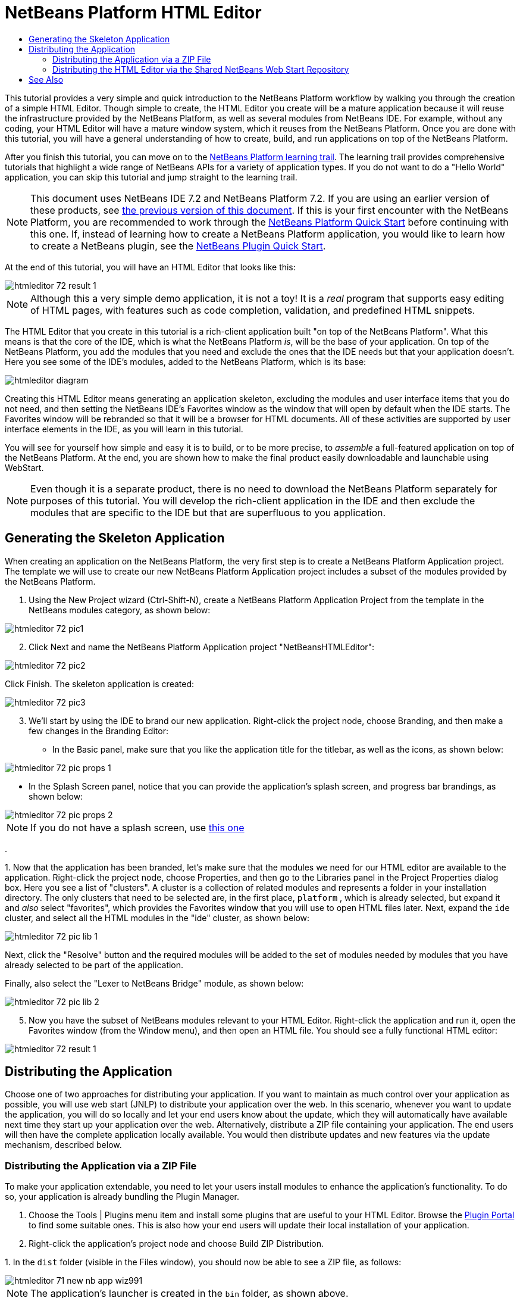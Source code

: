// 
//     Licensed to the Apache Software Foundation (ASF) under one
//     or more contributor license agreements.  See the NOTICE file
//     distributed with this work for additional information
//     regarding copyright ownership.  The ASF licenses this file
//     to you under the Apache License, Version 2.0 (the
//     "License"); you may not use this file except in compliance
//     with the License.  You may obtain a copy of the License at
// 
//       http://www.apache.org/licenses/LICENSE-2.0
// 
//     Unless required by applicable law or agreed to in writing,
//     software distributed under the License is distributed on an
//     "AS IS" BASIS, WITHOUT WARRANTIES OR CONDITIONS OF ANY
//     KIND, either express or implied.  See the License for the
//     specific language governing permissions and limitations
//     under the License.
//

= NetBeans Platform HTML Editor
:jbake-type: platform_tutorial
:jbake-tags: tutorials 
:jbake-status: published
:syntax: true
:source-highlighter: pygments
:toc: left
:toc-title:
:icons: font
:experimental:
:description: NetBeans Platform HTML Editor - Apache NetBeans
:keywords: Apache NetBeans Platform, Platform Tutorials, NetBeans Platform HTML Editor

This tutorial provides a very simple and quick introduction to the NetBeans Platform workflow by walking you through the creation of a simple HTML Editor. Though simple to create, the HTML Editor you create will be a mature application because it will reuse the infrastructure provided by the NetBeans Platform, as well as several modules from NetBeans IDE. For example, without any coding, your HTML Editor will have a mature window system, which it reuses from the NetBeans Platform. Once you are done with this tutorial, you will have a general understanding of how to create, build, and run applications on top of the NetBeans Platform.

After you finish this tutorial, you can move on to the  link:https://netbeans.apache.org/kb/docs/platform.html[NetBeans Platform learning trail]. The learning trail provides comprehensive tutorials that highlight a wide range of NetBeans APIs for a variety of application types. If you do not want to do a "Hello World" application, you can skip this tutorial and jump straight to the learning trail.

NOTE:  This document uses NetBeans IDE 7.2 and NetBeans Platform 7.2. If you are using an earlier version of these products, see  link:71/nbm-htmleditor.html[the previous version of this document]. If this is your first encounter with the NetBeans Platform, you are recommended to work through the  link:nbm-quick-start.html[NetBeans Platform Quick Start] before continuing with this one. If, instead of learning how to create a NetBeans Platform application, you would like to learn how to create a NetBeans plugin, see the  link:nbm-google.html[NetBeans Plugin Quick Start].








At the end of this tutorial, you will have an HTML Editor that looks like this:


image::images/htmleditor_72_result-1.png[]

NOTE:  Although this a very simple demo application, it is not a toy! It is a _real_ program that supports easy editing of HTML pages, with features such as code completion, validation, and predefined HTML snippets.

The HTML Editor that you create in this tutorial is a rich-client application built "on top of the NetBeans Platform". What this means is that the core of the IDE, which is what the NetBeans Platform _is_, will be the base of your application. On top of the NetBeans Platform, you add the modules that you need and exclude the ones that the IDE needs but that your application doesn't. Here you see some of the IDE's modules, added to the NetBeans Platform, which is its base:


image::images/htmleditor_diagram.png[]

Creating this HTML Editor means generating an application skeleton, excluding the modules and user interface items that you do not need, and then setting the NetBeans IDE's Favorites window as the window that will open by default when the IDE starts. The Favorites window will be rebranded so that it will be a browser for HTML documents. All of these activities are supported by user interface elements in the IDE, as you will learn in this tutorial.

You will see for yourself how simple and easy it is to build, or to be more precise, to _assemble_ a full-featured application on top of the NetBeans Platform. At the end, you are shown how to make the final product easily downloadable and launchable using WebStart.

NOTE:  Even though it is a separate product, there is no need to download the NetBeans Platform separately for purposes of this tutorial. You will develop the rich-client application in the IDE and then exclude the modules that are specific to the IDE but that are superfluous to you application.


== Generating the Skeleton Application

When creating an application on the NetBeans Platform, the very first step is to create a NetBeans Platform Application project. The template we will use to create our new NetBeans Platform Application project includes a subset of the modules provided by the NetBeans Platform.


[start=1]
1. Using the New Project wizard (Ctrl-Shift-N), create a NetBeans Platform Application Project from the template in the NetBeans modules category, as shown below:


image::images/htmleditor_72_pic1.png[]


[start=2]
1. Click Next and name the NetBeans Platform Application project "NetBeansHTMLEditor":


image::images/htmleditor_72_pic2.png[]

Click Finish. The skeleton application is created:


image::images/htmleditor_72_pic3.png[]


[start=3]
1. We'll start by using the IDE to brand our new application. Right-click the project node, choose Branding, and then make a few changes in the Branding Editor:

* In the Basic panel, make sure that you like the application title for the titlebar, as well as the icons, as shown below:



image::images/htmleditor_72_pic-props-1.png[]

* In the Splash Screen panel, notice that you can provide the application's splash screen, and progress bar brandings, as shown below:



image::images/htmleditor_72_pic-props-2.png[]


NOTE:  If you do not have a splash screen, use  link:images/htmleditor_splash.gif[this one]

.

[start=4]
1. 
Now that the application has been branded, let's make sure that the modules we need for our HTML editor are available to the application. Right-click the project node, choose Properties, and then go to the Libraries panel in the Project Properties dialog box. Here you see a list of "clusters". A cluster is a collection of related modules and represents a folder in your installation directory. The only clusters that need to be selected are, in the first place,  ``platform`` , which is already selected, but expand it and _also_ select "favorites", which provides the Favorites window that you will use to open HTML files later. Next, expand the  ``ide``  cluster, and select all the HTML modules in the "ide" cluster, as shown below:


image::images/htmleditor_72_pic-lib-1.png[]

Next, click the "Resolve" button and the required modules will be added to the set of modules needed by modules that you have already selected to be part of the application.

Finally, also select the "Lexer to NetBeans Bridge" module, as shown below:


image::images/htmleditor_72_pic-lib-2.png[]


[start=5]
1. Now you have the subset of NetBeans modules relevant to your HTML Editor. Right-click the application and run it, open the Favorites window (from the Window menu), and then open an HTML file. You should see a fully functional HTML editor:


image::images/htmleditor_72_result-1.png[]


== Distributing the Application

Choose one of two approaches for distributing your application. If you want to maintain as much control over your application as possible, you will use web start (JNLP) to distribute your application over the web. In this scenario, whenever you want to update the application, you will do so locally and let your end users know about the update, which they will automatically have available next time they start up your application over the web. Alternatively, distribute a ZIP file containing your application. The end users will then have the complete application locally available. You would then distribute updates and new features via the update mechanism, described below.


=== Distributing the Application via a ZIP File

To make your application extendable, you need to let your users install modules to enhance the application's functionality. To do so, your application is already bundling the Plugin Manager.


[start=1]
1. Choose the Tools | Plugins menu item and install some plugins that are useful to your HTML Editor. Browse the  link:http://plugins.netbeans.org/PluginPortal/[Plugin Portal] to find some suitable ones. This is also how your end users will update their local installation of your application.

[start=2]
1. Right-click the application's project node and choose Build ZIP Distribution.

[start=3]
1. 
In the  ``dist``  folder (visible in the Files window), you should now be able to see a ZIP file, as follows:


image::images/htmleditor_71_new-nb-app-wiz991.png[]

NOTE:  The application's launcher is created in the  ``bin``  folder, as shown above.


=== Distributing the HTML Editor via the Shared NetBeans Web Start Repository

Instead of distributing a ZIP file, let's prepare for a webstart distribution by finetuning the  ``master.jnlp``  file that is generated the first time you start the application via "Run JNLP Application". Even though it does the job, it is not yet ready for distribution. At the very least, you need to change the information section to provide better descriptions and icons.

Another change to the standard JNLP infrastructure is the use of a shared JNLP repository on www.netbeans.org. By default, the JNLP application generated for a suite always contains all its modules as well as all the modules it depends on. This may be useful for intranet usage, but it is a bit less practical for wide internet use. When on the internet, it is much better if all the applications built on the NetBeans Platform refer to one repository of NetBeans modules, which means that such modules are shared and do not need to be downloaded more than once.

There is such a repository for NetBeans Platform. It does not contain all the modules that NetBeans IDE has, but it contains enough to make most of non-IDE applications like our HTML Editor possible. To use the repository, you only need to modify the application's  ``platform.properties``  by adding the correct URL:


[source,java]
----

# share the libraries from common repository on netbeans.org
# this URL is for release72 JNLP files:
jnlp.platform.codebase=http://bits.netbeans.org/7.2/jnlp/
            
----

Similarly, for 7.1:


[source,java]
----

# share the libraries from common repository on netbeans.org
# this URL is for release71 JNLP files:
jnlp.platform.codebase=http://bits.netbeans.org/7.1/jnlp/
            
----

Similarly, for 7.0:


[source,java]
----

# share the libraries from common repository on netbeans.org
# this URL is for release70 JNLP files:
jnlp.platform.codebase=http://bits.netbeans.org/7.0/jnlp/
            
----

Similarly, for 6.9:


[source,java]
----

# share the libraries from common repository on netbeans.org
# this URL is for release69 JNLP files:
jnlp.platform.codebase=http://bits.netbeans.org/6.9/jnlp/
            
----

As soon as the application is started as a JNLP application, all its shared plug-in modules are going to be loaded from netbeans.org and shared with other applications doing the same.

link:http://netbeans.apache.org/community/mailing-lists.html[Send Us Your Feedback]


== See Also

This concludes the NetBeans HTML Editor Tutorial. For more information about creating and developing applications on the NetBeans Platform, see the following resources:

*  link:https://netbeans.apache.org/kb/docs/platform.html[Other Related Tutorials]
*  link:https://bits.netbeans.org/dev/javadoc/[NetBeans API Javadoc]
